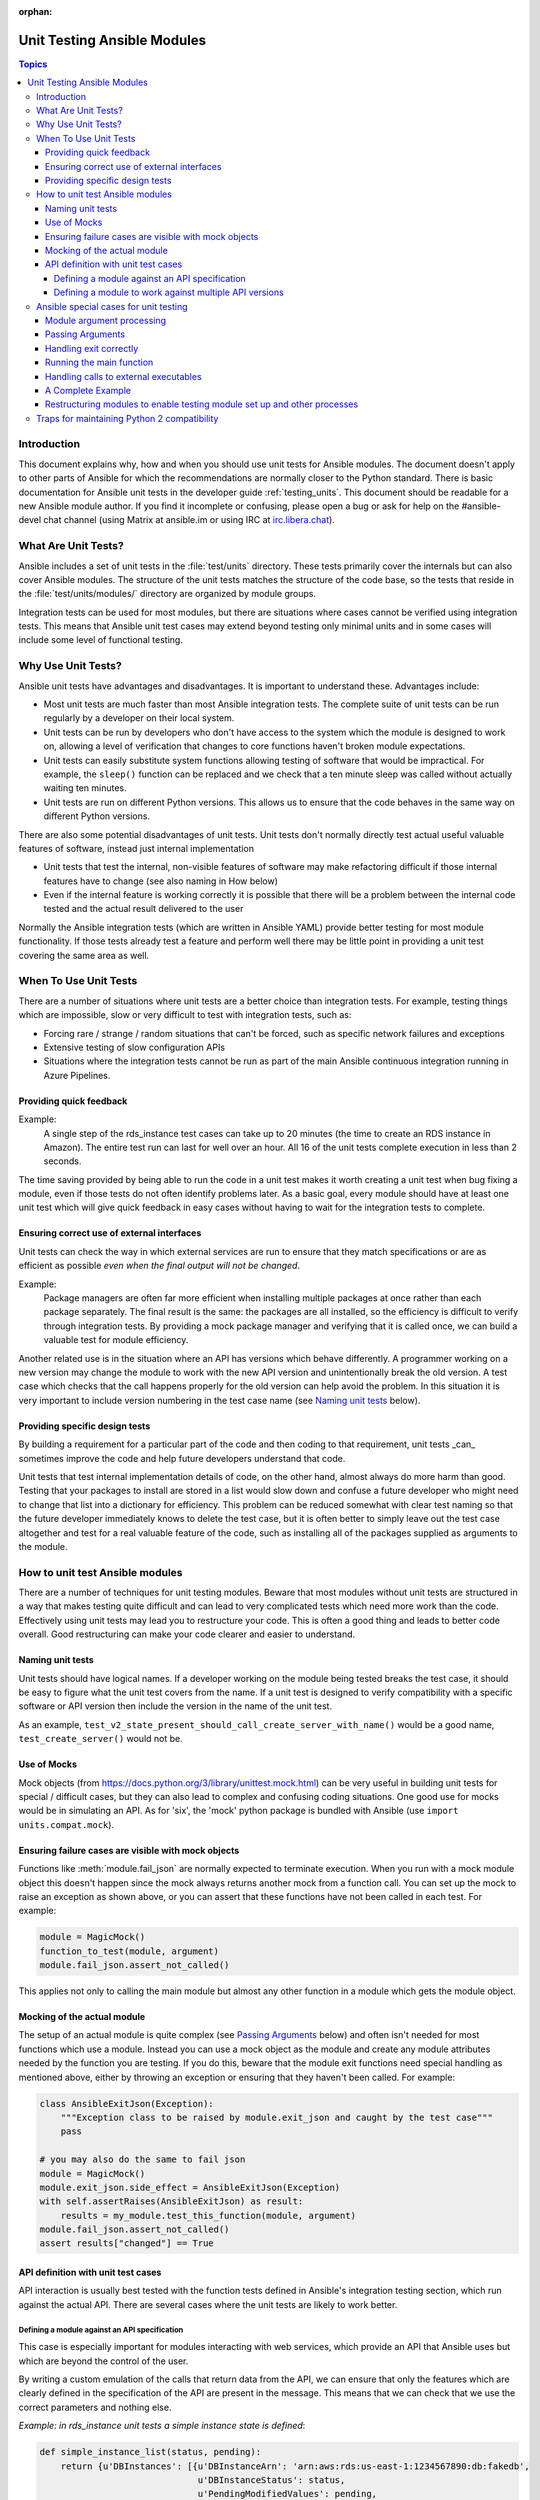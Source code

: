 :orphan:

.. _testing_units_modules:

****************************
Unit Testing Ansible Modules
****************************

.. highlight:: python

.. contents:: Topics

Introduction
============

This document explains why, how and when you should use unit tests for Ansible modules.
The document doesn't apply to other parts of Ansible for which the recommendations are
normally closer to the Python standard. There is basic documentation for Ansible unit
tests in the developer guide :ref:`testing_units`. This document should
be readable for a new Ansible module author. If you find it incomplete or confusing,
please open a bug or ask for help on the #ansible-devel chat channel (using Matrix at ansible.im or using IRC at `irc.libera.chat <https://libera.chat/>`_).

What Are Unit Tests?
====================

Ansible includes a set of unit tests in the :file:`test/units` directory. These tests primarily cover the
internals but can also cover Ansible modules. The structure of the unit tests matches
the structure of the code base, so the tests that reside in the :file:`test/units/modules/` directory
are organized by module groups.

Integration tests can be used for most modules, but there are situations where
cases cannot be verified using integration tests. This means that Ansible unit test cases
may extend beyond testing only minimal units and in some cases will include some
level of functional testing.


Why Use Unit Tests?
===================

Ansible unit tests have advantages and disadvantages. It is important to understand these.
Advantages include:

* Most unit tests are much faster than most Ansible integration tests. The complete suite
  of unit tests can be run regularly by a developer on their local system.
* Unit tests can be run by developers who don't have access to the system which the module is
  designed to work on, allowing a level of verification that changes to core functions
  haven't broken module expectations.
* Unit tests can easily substitute system functions allowing testing of software that
  would be impractical. For example, the ``sleep()`` function can be replaced and we check
  that a ten minute sleep was called without actually waiting ten minutes.
* Unit tests are run on different Python versions. This allows us to
  ensure that the code behaves in the same way on different Python versions.

There are also some potential disadvantages of unit tests. Unit tests don't normally
directly test actual useful valuable features of software, instead just internal
implementation

* Unit tests that test the internal, non-visible features of software may make
  refactoring difficult if those internal features have to change (see also naming in How
  below)
* Even if the internal feature is working correctly it is possible that there will be a
  problem between the internal code tested and the actual result delivered to the user

Normally the Ansible integration tests (which are written in Ansible YAML) provide better
testing for most module functionality. If those tests already test a feature and perform
well there may be little point in providing a unit test covering the same area as well.

When To Use Unit Tests
======================

There are a number of situations where unit tests are a better choice than integration
tests. For example, testing things which are impossible, slow or very difficult to test
with integration tests, such as:

* Forcing rare / strange / random situations that can't be forced, such as specific network
  failures and exceptions
* Extensive testing of slow configuration APIs
* Situations where the integration tests cannot be run as part of the main Ansible
  continuous integration running in Azure Pipelines.



Providing quick feedback
------------------------

Example:
  A single step of the rds_instance test cases can take up to 20
  minutes (the time to create an RDS instance in Amazon). The entire
  test run can last for well over an hour. All 16 of the unit tests
  complete execution in less than 2 seconds.

The time saving provided by being able to run the code in a unit test makes it worth
creating a unit test when bug fixing a module, even if those tests do not often identify
problems later. As a basic goal, every module should have at least one unit test which
will give quick feedback in easy cases without having to wait for the integration tests to
complete.

Ensuring correct use of external interfaces
-------------------------------------------

Unit tests can check the way in which external services are run to ensure that they match
specifications or are as efficient as possible *even when the final output will not be changed*.

Example:
  Package managers are often far more efficient when installing multiple packages at once
  rather than each package separately. The final result is the
  same: the packages are all installed, so the efficiency is difficult to verify through
  integration tests. By providing a mock package manager and verifying that it is called
  once, we can build a valuable test for module efficiency.

Another related use is in the situation where an API has versions which behave
differently. A programmer working on a new version may change the module to work with the
new API version and unintentionally break the old version. A test case
which checks that the call happens properly for the old version can help avoid the
problem. In this situation it is very important to include version numbering in the test case
name (see `Naming unit tests`_ below).

Providing specific design tests
--------------------------------

By building a requirement for a particular part of the
code and then coding to that requirement, unit tests _can_ sometimes improve the code and
help future developers understand that code.

Unit tests that test internal implementation details of code, on the other hand, almost
always do more harm than good.  Testing that your packages to install are stored in a list
would slow down and confuse a future developer who might need to change that list into a
dictionary for efficiency. This problem can be reduced somewhat with clear test naming so
that the future developer immediately knows to delete the test case, but it is often
better to simply leave out the test case altogether and test for a real valuable feature
of the code, such as installing all of the packages supplied as arguments to the module.


How to unit test Ansible modules
================================

There are a number of techniques for unit testing modules. Beware that most
modules without unit tests are structured in a way that makes testing quite difficult and
can lead to very complicated tests which need more work than the code. Effectively using unit
tests may lead you to restructure your code. This is often a good thing and leads
to better code overall. Good restructuring can make your code clearer and easier to understand.


Naming unit tests
-----------------

Unit tests should have logical names. If a developer working on the module being tested
breaks the test case, it should be easy to figure what the unit test covers from the name.
If a unit test is designed to verify compatibility with a specific software or API version
then include the version in the name of the unit test.

As an example, ``test_v2_state_present_should_call_create_server_with_name()`` would be a
good name, ``test_create_server()`` would not be.


Use of Mocks
------------

Mock objects (from https://docs.python.org/3/library/unittest.mock.html) can be very
useful in building unit tests for special / difficult cases, but they can also
lead to complex and confusing coding situations. One good use for mocks would be in
simulating an API. As for 'six', the 'mock' python package is bundled with Ansible (use
``import units.compat.mock``).

Ensuring failure cases are visible with mock objects
----------------------------------------------------

Functions like :meth:`module.fail_json` are normally expected to terminate execution. When you
run with a mock module object this doesn't happen since the mock always returns another mock
from a function call. You can set up the mock to raise an exception as shown above, or you can
assert that these functions have not been called in each test. For example:

.. code-block:: python

  module = MagicMock()
  function_to_test(module, argument)
  module.fail_json.assert_not_called()

This applies not only to calling the main module but almost any other
function in a module which gets the module object.


Mocking of the actual module
----------------------------

The setup of an actual module is quite complex (see `Passing Arguments`_ below) and often
isn't needed for most functions which use a module. Instead you can use a mock object as
the module and create any module attributes needed by the function you are testing. If
you do this, beware that the module exit functions need special handling as mentioned
above, either by throwing an exception or ensuring that they haven't been called. For example:

.. code-block:: python

    class AnsibleExitJson(Exception):
        """Exception class to be raised by module.exit_json and caught by the test case"""
        pass

    # you may also do the same to fail json
    module = MagicMock()
    module.exit_json.side_effect = AnsibleExitJson(Exception)
    with self.assertRaises(AnsibleExitJson) as result:
        results = my_module.test_this_function(module, argument)
    module.fail_json.assert_not_called()
    assert results["changed"] == True

API definition with unit test cases
-----------------------------------

API interaction is usually best tested with the function tests defined in Ansible's
integration testing section, which run against the actual API. There are several cases
where the unit tests are likely to work better.

Defining a module against an API specification
^^^^^^^^^^^^^^^^^^^^^^^^^^^^^^^^^^^^^^^^^^^^^^

This case is especially important for modules interacting with web services, which provide
an API that Ansible uses but which are beyond the control of the user.

By writing a custom emulation of the calls that return data from the API, we can ensure
that only the features which are clearly defined in the specification of the API are
present in the message. This means that we can check that we use the correct
parameters and nothing else.


*Example:  in rds_instance unit tests a simple instance state is defined*:

.. code-block:: python

    def simple_instance_list(status, pending):
        return {u'DBInstances': [{u'DBInstanceArn': 'arn:aws:rds:us-east-1:1234567890:db:fakedb',
                                  u'DBInstanceStatus': status,
                                  u'PendingModifiedValues': pending,
                                  u'DBInstanceIdentifier': 'fakedb'}]}

This is then used to create a list of states:

.. code-block:: python

    rds_client_double = MagicMock()
    rds_client_double.describe_db_instances.side_effect = [
        simple_instance_list('rebooting', {"a": "b", "c": "d"}),
        simple_instance_list('available', {"c": "d", "e": "f"}),
        simple_instance_list('rebooting', {"a": "b"}),
        simple_instance_list('rebooting', {"e": "f", "g": "h"}),
        simple_instance_list('rebooting', {}),
        simple_instance_list('available', {"g": "h", "i": "j"}),
        simple_instance_list('rebooting', {"i": "j", "k": "l"}),
        simple_instance_list('available', {}),
        simple_instance_list('available', {}),
    ]

These states are then used as returns from a mock object to ensure that the ``await`` function
waits through all of the states that would mean the RDS instance has not yet completed
configuration:

.. code-block:: python

   rds_i.await_resource(rds_client_double, "some-instance", "available", mod_mock,
                        await_pending=1)
   assert(len(sleeper_double.mock_calls) > 5), "await_pending didn't wait enough"

By doing this we check that the ``await`` function will keep waiting through
potentially unusual that it would be impossible to reliably trigger through the
integration tests but which happen unpredictably in reality.

Defining a module to work against multiple API versions
^^^^^^^^^^^^^^^^^^^^^^^^^^^^^^^^^^^^^^^^^^^^^^^^^^^^^^^

This case is especially important for modules interacting with many different versions of
software; for example, package installation modules that might be expected to work with
many different operating system versions.

By using previously stored data from various versions of an API we can ensure that the
code is tested against the actual data which will be sent from that version of the system
even when the version is very obscure and unlikely to be available during testing.

Ansible special cases for unit testing
======================================

There are a number of special cases for unit testing the environment of an Ansible module.
The most common are documented below, and suggestions for others can be found by looking
at the source code of the existing unit tests or asking on the Ansible chat channel or mailing
lists. For more information on joining chat channels and subscribing to mailing lists, see :ref:`communication`.

Module argument processing
--------------------------

There are two problems with running the main function of a module:

* Since the module is supposed to accept arguments on ``STDIN`` it is a bit difficult to
  set up the arguments correctly so that the module will get them as parameters.
* All modules should finish by calling either the :meth:`module.fail_json` or
  :meth:`module.exit_json`, but these won't work correctly in a testing environment.

Passing Arguments
-----------------

.. This section should be updated once https://github.com/ansible/ansible/pull/31456 is
   closed since the function below will be provided in a library file.

To pass arguments to a module correctly, use the ``set_module_args`` method which accepts a dictionary
as its parameter. Module creation and argument processing is
handled through the :class:`AnsibleModule` object in the basic section of the utilities. Normally
this accepts input on ``STDIN``, which is not convenient for unit testing. When the special
variable is set it will be treated as if the input came on ``STDIN`` to the module. Simply call that function before setting up your module:

.. code-block:: python

    import json
    from units.modules.utils import set_module_args
    from ansible.module_utils.common.text.converters import to_bytes

    def test_already_registered(self):
        set_module_args({
            'activationkey': 'key',
            'username': 'user',
            'password': 'pass',
        })

Handling exit correctly
-----------------------

.. This section should be updated once https://github.com/ansible/ansible/pull/31456 is
   closed since the exit and failure functions below will be provided in a library file.

The :meth:`module.exit_json` function won't work properly in a testing environment since it
writes error information to ``STDOUT`` upon exit, where it
is difficult to examine. This can be mitigated by replacing it (and :meth:`module.fail_json`) with
a function that raises an exception:

.. code-block:: python

    def exit_json(*args, **kwargs):
        if 'changed' not in kwargs:
            kwargs['changed'] = False
        raise AnsibleExitJson(kwargs)

Now you can ensure that the first function called is the one you expected simply by
testing for the correct exception:

.. code-block:: python

    def test_returned_value(self):
        set_module_args({
            'activationkey': 'key',
            'username': 'user',
            'password': 'pass',
        })

        with self.assertRaises(AnsibleExitJson) as result:
            my_module.main()

The same technique can be used to replace :meth:`module.fail_json` (which is used for failure
returns from modules) and for the ``aws_module.fail_json_aws()`` (used in modules for Amazon
Web Services).

Running the main function
-------------------------

If you do want to run the actual main function of a module you must import the module, set
the arguments as above, set up the appropriate exit exception and then run the module:

.. code-block:: python

    # This test is based around pytest's features for individual test functions
    import pytest
    import ansible.modules.module.group.my_module as my_module

    def test_main_function(monkeypatch):
        monkeypatch.setattr(my_module.AnsibleModule, "exit_json", fake_exit_json)
        set_module_args({
            'activationkey': 'key',
            'username': 'user',
            'password': 'pass',
        })
        my_module.main()


Handling calls to external executables
--------------------------------------

Module must use :meth:`AnsibleModule.run_command` in order to execute an external command. This
method needs to be mocked:

Here is a simple mock of :meth:`AnsibleModule.run_command` (taken from :file:`test/units/modules/packaging/os/test_rhn_register.py`):

.. code-block:: python

        with patch.object(basic.AnsibleModule, 'run_command') as run_command:
            run_command.return_value = 0, '', ''  # successful execution, no output
                with self.assertRaises(AnsibleExitJson) as result:
                    my_module.main()
                self.assertFalse(result.exception.args[0]['changed'])
        # Check that run_command has been called
        run_command.assert_called_once_with('/usr/bin/command args')
        self.assertEqual(run_command.call_count, 1)
        self.assertFalse(run_command.called)


A Complete Example
------------------

The following example is a complete skeleton that reuses the mocks explained above and adds a new
mock for :meth:`Ansible.get_bin_path`:

.. code-block:: python

    import json

    from units.compat import unittest
    from units.compat.mock import patch
    from ansible.module_utils import basic
    from ansible.module_utils.common.text.converters import to_bytes
    from ansible.modules.namespace import my_module


    def set_module_args(args):
        """prepare arguments so that they will be picked up during module creation"""
        args = json.dumps({'ANSIBLE_MODULE_ARGS': args})
        basic._ANSIBLE_ARGS = to_bytes(args)


    class AnsibleExitJson(Exception):
        """Exception class to be raised by module.exit_json and caught by the test case"""
        pass


    class AnsibleFailJson(Exception):
        """Exception class to be raised by module.fail_json and caught by the test case"""
        pass


    def exit_json(*args, **kwargs):
        """function to patch over exit_json; package return data into an exception"""
        if 'changed' not in kwargs:
            kwargs['changed'] = False
        raise AnsibleExitJson(kwargs)


    def fail_json(*args, **kwargs):
        """function to patch over fail_json; package return data into an exception"""
        kwargs['failed'] = True
        raise AnsibleFailJson(kwargs)


    def get_bin_path(self, arg, required=False):
        """Mock AnsibleModule.get_bin_path"""
        if arg.endswith('my_command'):
            return '/usr/bin/my_command'
        else:
            if required:
                fail_json(msg='%r not found !' % arg)


    class TestMyModule(unittest.TestCase):

        def setUp(self):
            self.mock_module_helper = patch.multiple(basic.AnsibleModule,
                                                     exit_json=exit_json,
                                                     fail_json=fail_json,
                                                     get_bin_path=get_bin_path)
            self.mock_module_helper.start()
            self.addCleanup(self.mock_module_helper.stop)

        def test_module_fail_when_required_args_missing(self):
            with self.assertRaises(AnsibleFailJson):
                set_module_args({})
                my_module.main()


        def test_ensure_command_called(self):
            set_module_args({
                'param1': 10,
                'param2': 'test',
            })

            with patch.object(basic.AnsibleModule, 'run_command') as mock_run_command:
                stdout = 'configuration updated'
                stderr = ''
                rc = 0
                mock_run_command.return_value = rc, stdout, stderr  # successful execution

                with self.assertRaises(AnsibleExitJson) as result:
                    my_module.main()
                self.assertFalse(result.exception.args[0]['changed']) # ensure result is changed

            mock_run_command.assert_called_once_with('/usr/bin/my_command --value 10 --name test')


Restructuring modules to enable testing module set up and other processes
-------------------------------------------------------------------------

Often modules have a ``main()`` function which sets up the module and then performs other
actions. This can make it difficult to check argument processing. This can be made easier by
moving module configuration and initialization into a separate function. For example:

.. code-block:: python

    argument_spec = dict(
        # module function variables
        state=dict(choices=['absent', 'present', 'rebooted', 'restarted'], default='present'),
        apply_immediately=dict(type='bool', default=False),
        wait=dict(type='bool', default=False),
        wait_timeout=dict(type='int', default=600),
        allocated_storage=dict(type='int', aliases=['size']),
        db_instance_identifier=dict(aliases=["id"], required=True),
    )

    def setup_module_object():
        module = AnsibleAWSModule(
            argument_spec=argument_spec,
            required_if=required_if,
            mutually_exclusive=[['old_instance_id', 'source_db_instance_identifier',
                                 'db_snapshot_identifier']],
        )
        return module

    def main():
        module = setup_module_object()
        validate_parameters(module)
        conn = setup_client(module)
        return_dict = run_task(module, conn)
        module.exit_json(**return_dict)

This now makes it possible to run tests against the module initiation function:

.. code-block:: python

    def test_rds_module_setup_fails_if_db_instance_identifier_parameter_missing():
        # db_instance_identifier parameter is missing
        set_module_args({
            'state': 'absent',
            'apply_immediately': 'True',
         })

        with self.assertRaises(AnsibleFailJson) as result:
            my_module.setup_json

See also ``test/units/module_utils/aws/test_rds.py``

Note that the ``argument_spec`` dictionary is visible in a module variable. This has
advantages, both in allowing explicit testing of the arguments and in allowing the easy
creation of module objects for testing.

The same restructuring technique can be valuable for testing other functionality, such as the part of the module which queries the object that the module configures.

Traps for maintaining Python 2 compatibility
============================================

If you use the ``mock`` library from the Python 2.6 standard library, a number of the
assert functions are missing but will return as if successful. This means that test cases should take great care *not* use
functions marked as _new_ in the Python 3 documentation, since the tests will likely always
succeed even if the code is broken when run on older versions of Python.

A helpful development approach to this should be to ensure that all of the tests have been
run under Python 2.6 and that each assertion in the test cases has been checked to work by breaking
the code in Ansible to trigger that failure.

.. warning:: Maintain Python 2.6 compatibility

    Please remember that modules need to maintain compatibility with Python 2.6 so the unittests for
    modules should also be compatible with Python 2.6.


.. seealso::

   :ref:`testing_units`
       Ansible unit tests documentation
   :ref:`testing_running_locally`
       Running tests locally including gathering and reporting coverage data
   :ref:`developing_modules_general`
       Get started developing a module
   `Python 3 documentation - 26.4. unittest — Unit testing framework <https://docs.python.org/3/library/unittest.html>`_
       The documentation of the unittest framework in python 3
   `Python 2 documentation - 25.3. unittest — Unit testing framework <https://docs.python.org/3/library/unittest.html>`_
       The documentation of the earliest supported unittest framework - from Python 2.6
   `pytest: helps you write better programs <https://docs.pytest.org/en/latest/>`_
       The documentation of pytest - the framework actually used to run Ansible unit tests
   `Development Mailing List <https://groups.google.com/group/ansible-devel>`_
       Mailing list for development topics
   `Testing Your Code (from The Hitchhiker's Guide to Python!) <https://docs.python-guide.org/writing/tests/>`_
       General advice on testing Python code
   `Uncle Bob's many videos on YouTube <https://www.youtube.com/watch?v=QedpQjxBPMA&list=PLlu0CT-JnSasQzGrGzddSczJQQU7295D2>`_
       Unit testing is a part of the of various philosophies of software development, including
       Extreme Programming (XP), Clean Coding.  Uncle Bob talks through how to benefit from this
   `"Why Most Unit Testing is Waste" <https://rbcs-us.com/documents/Why-Most-Unit-Testing-is-Waste.pdf>`_
       An article warning against the costs of unit testing
   `'A Response to "Why Most Unit Testing is Waste"' <https://henrikwarne.com/2014/09/04/a-response-to-why-most-unit-testing-is-waste/>`_
       An response pointing to how to maintain the value of unit tests
